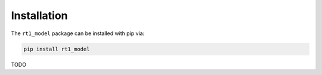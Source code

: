 Installation
------------

The ``rt1_model`` package can be installed with pip via:

.. code-block:: console

   pip install rt1_model


TODO